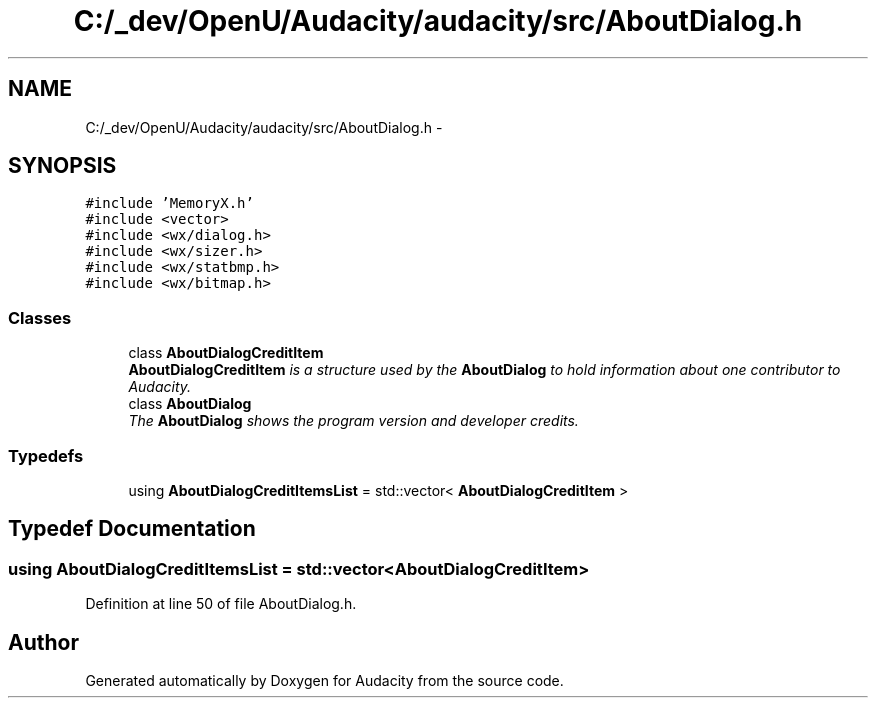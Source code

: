 .TH "C:/_dev/OpenU/Audacity/audacity/src/AboutDialog.h" 3 "Thu Apr 28 2016" "Audacity" \" -*- nroff -*-
.ad l
.nh
.SH NAME
C:/_dev/OpenU/Audacity/audacity/src/AboutDialog.h \- 
.SH SYNOPSIS
.br
.PP
\fC#include 'MemoryX\&.h'\fP
.br
\fC#include <vector>\fP
.br
\fC#include <wx/dialog\&.h>\fP
.br
\fC#include <wx/sizer\&.h>\fP
.br
\fC#include <wx/statbmp\&.h>\fP
.br
\fC#include <wx/bitmap\&.h>\fP
.br

.SS "Classes"

.in +1c
.ti -1c
.RI "class \fBAboutDialogCreditItem\fP"
.br
.RI "\fI\fBAboutDialogCreditItem\fP is a structure used by the \fBAboutDialog\fP to hold information about one contributor to Audacity\&. \fP"
.ti -1c
.RI "class \fBAboutDialog\fP"
.br
.RI "\fIThe \fBAboutDialog\fP shows the program version and developer credits\&. \fP"
.in -1c
.SS "Typedefs"

.in +1c
.ti -1c
.RI "using \fBAboutDialogCreditItemsList\fP = std::vector< \fBAboutDialogCreditItem\fP >"
.br
.in -1c
.SH "Typedef Documentation"
.PP 
.SS "using \fBAboutDialogCreditItemsList\fP =  std::vector<\fBAboutDialogCreditItem\fP>"

.PP
Definition at line 50 of file AboutDialog\&.h\&.
.SH "Author"
.PP 
Generated automatically by Doxygen for Audacity from the source code\&.
